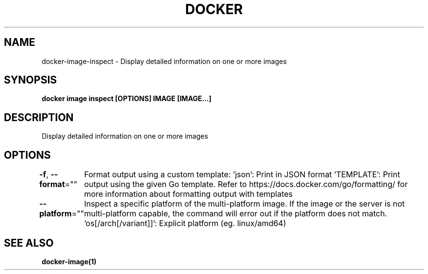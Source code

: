 .nh
.TH "DOCKER" "1" "Jun 2025" "Docker Community" "Docker User Manuals"

.SH NAME
docker-image-inspect - Display detailed information on one or more images


.SH SYNOPSIS
\fBdocker image inspect [OPTIONS] IMAGE [IMAGE...]\fP


.SH DESCRIPTION
Display detailed information on one or more images


.SH OPTIONS
\fB-f\fP, \fB--format\fP=""
	Format output using a custom template:
\&'json':             Print in JSON format
\&'TEMPLATE':         Print output using the given Go template.
Refer to https://docs.docker.com/go/formatting/ for more information about formatting output with templates

.PP
\fB--platform\fP=""
	Inspect a specific platform of the multi-platform image.
If the image or the server is not multi-platform capable, the command will error out if the platform does not match.
\&'os[/arch[/variant]]': Explicit platform (eg. linux/amd64)


.SH SEE ALSO
\fBdocker-image(1)\fP
